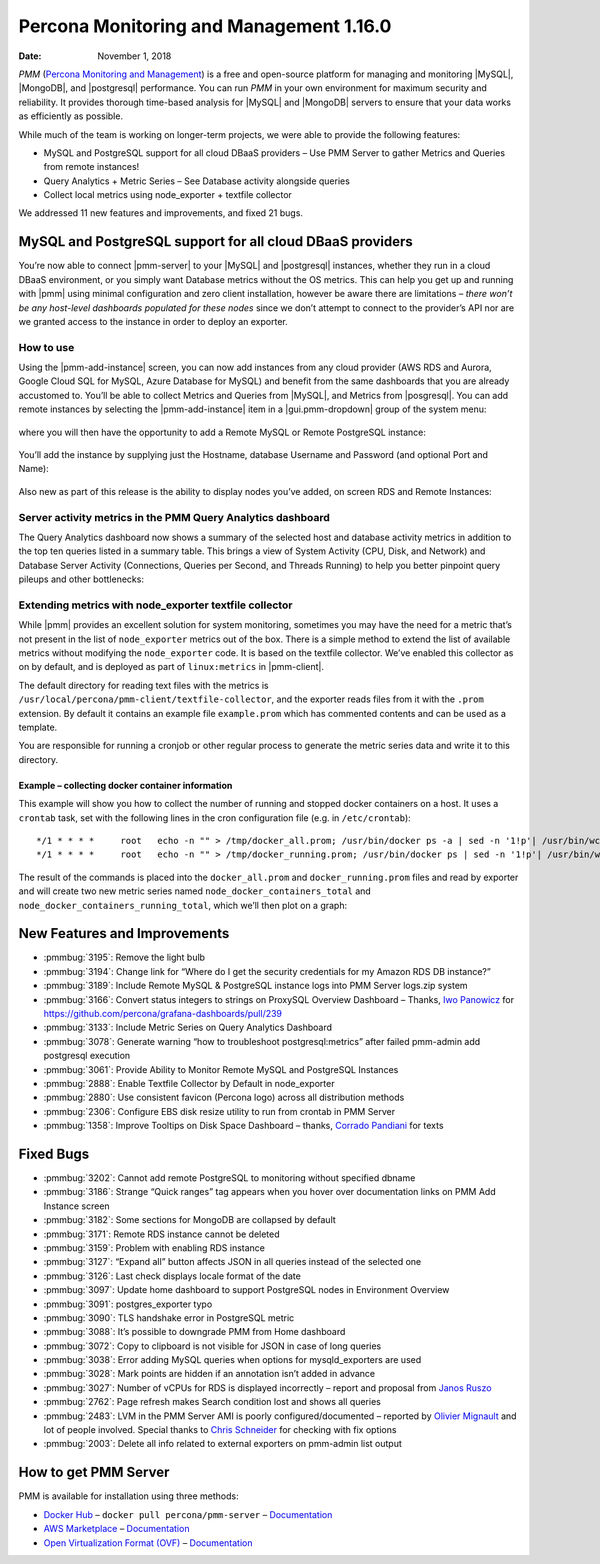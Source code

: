 .. _1.16.0:

================================================================================
Percona Monitoring and Management 1.16.0
================================================================================

:Date: November 1, 2018

*PMM* (`Percona Monitoring and Management <https://www.percona.com/doc/percona-monitoring-and-management/index.html>`_) is a free and open-source platform for managing and monitoring |MySQL|, |MongoDB|, and |postgresql| performance. You can run *PMM* in your own environment for maximum security and reliability. It provides thorough time-based analysis for |MySQL| and |MongoDB| servers to ensure that your data works as efficiently as possible.

While much of the team is working on longer-term projects, we were able to
provide the following features:

* MySQL and PostgreSQL support for all cloud DBaaS providers – Use PMM Server
  to gather Metrics and Queries from remote instances!
* Query Analytics + Metric Series – See Database activity alongside queries
* Collect local metrics using node_exporter + textfile collector

We addressed 11 new features and improvements, and fixed 21 bugs.

MySQL and PostgreSQL support for all cloud DBaaS providers
================================================================================

You’re now able to connect |pmm-server| to your |MySQL| and |postgresql|
instances, whether they run in a cloud DBaaS environment, or you simply want
Database metrics without the OS metrics.  This can help you get up and running
with |pmm| using minimal configuration and zero client installation, however be aware there are limitations – *there won’t be any host-level dashboards populated for these
nodes* since we don’t attempt to connect to the provider’s API nor are we
granted access to the instance in order to deploy an exporter.

How to use
--------------------------------------------------------------------------------

Using the |pmm-add-instance| screen, you can now add instances from any cloud
provider (AWS RDS and Aurora, Google Cloud SQL for MySQL, Azure Database for
MySQL) and benefit from the same dashboards that you are already accustomed to.
You’ll be able to collect Metrics and Queries from |MySQL|, and Metrics from
|posgresql|.  You can add remote instances by selecting the |pmm-add-instance|
item in a |gui.pmm-dropdown| group of the system menu:

.. figure:: 1.16.0-1.png

where you will then have the opportunity to add a Remote MySQL or Remote
PostgreSQL instance:

.. figure:: 1.16.0-2.png

You’ll add the instance by supplying just the Hostname, database Username and
Password (and optional Port and Name):

.. figure:: 1.16.0-3.png

Also new as part of this release is the ability to display nodes you’ve added,
on screen RDS and Remote Instances:

.. figure:: 1.16.0-4.png

Server activity metrics in the PMM Query Analytics dashboard
--------------------------------------------------------------------------------

The Query Analytics dashboard now shows a summary of the selected host and
database activity metrics in addition to the top ten queries listed in a summary
table. This brings a view of System Activity (CPU, Disk, and Network) and
Database Server Activity (Connections, Queries per Second, and Threads Running)
to help you better pinpoint query pileups and other bottlenecks:

.. image:: 1.16.0-5.png

Extending metrics with node_exporter textfile collector
--------------------------------------------------------------------------------

While |pmm| provides an excellent solution for system monitoring, sometimes you
may have the need for a metric that’s not present in the list of
``node_exporter`` metrics out of the box. There is a simple method to extend the
list of available metrics without modifying the ``node_exporter`` code. It is
based on the textfile collector.  We’ve enabled this collector as on by default,
and is deployed as part of ``linux:metrics`` in |pmm-client|.

The default directory for reading text files with the metrics is
``/usr/local/percona/pmm-client/textfile-collector``, and the exporter reads
files from it with the ``.prom`` extension. By default it contains an example
file  ``example.prom`` which has commented contents and can be used as a
template.

You are responsible for running a cronjob or other regular process to generate
the metric series data and write it to this directory.

Example – collecting docker container information
********************************************************************************

This example will show you how to collect the number of running and stopped
docker containers on a host. It uses a ``crontab`` task, set with the following
lines in the cron configuration file (e.g. in ``/etc/crontab``)::

  */1 * * * *     root   echo -n "" > /tmp/docker_all.prom; /usr/bin/docker ps -a | sed -n '1!p'| /usr/bin/wc -l | sed -ne 's/^/node_docker_containers_total /p' >> /usr/local/percona/pmm-client/docker_all.prom;
  */1 * * * *     root   echo -n "" > /tmp/docker_running.prom; /usr/bin/docker ps | sed -n '1!p'| /usr/bin/wc -l | sed -ne 's/^/node_docker_containers_running_total /p' >>/usr/local/percona/pmm-client/docker_running.prom;

The result of the commands is placed into the ``docker_all.prom`` and
``docker_running.prom`` files and read by exporter and will create two new
metric series named ``node_docker_containers_total`` and
``node_docker_containers_running_total``, which we’ll then plot on a graph:

.. image:: 1.16.0-6.png

New Features and Improvements
================================================================================

* :pmmbug:`3195`: Remove the light bulb
* :pmmbug:`3194`: Change link for “Where do I get the security credentials for
  my Amazon RDS DB instance?”
* :pmmbug:`3189`: Include Remote MySQL & PostgreSQL instance logs into PMM
  Server logs.zip system
* :pmmbug:`3166`: Convert status integers to strings on ProxySQL Overview
  Dashboard – Thanks, `Iwo Panowicz <https://github.com/impimp>`_ for  https://github.com/percona/grafana-dashboards/pull/239
* :pmmbug:`3133`: Include Metric Series on Query Analytics Dashboard
* :pmmbug:`3078`: Generate warning “how to troubleshoot postgresql:metrics”
  after failed pmm-admin add postgresql execution
* :pmmbug:`3061`: Provide Ability to Monitor Remote MySQL and PostgreSQL
  Instances
* :pmmbug:`2888`: Enable Textfile Collector by Default in node_exporter
* :pmmbug:`2880`: Use consistent favicon (Percona logo) across all distribution
  methods
* :pmmbug:`2306`: Configure EBS disk resize utility to run from crontab in PMM
  Server
* :pmmbug:`1358`: Improve Tooltips on Disk Space Dashboard – thanks, `Corrado Pandiani <https://www.percona.com/blog/author/corrado-pandiani/>`_ for texts

Fixed Bugs
================================================================================

* :pmmbug:`3202`: Cannot add remote PostgreSQL to monitoring without specified
  dbname
* :pmmbug:`3186`: Strange “Quick ranges” tag appears when you hover over
  documentation links on PMM Add Instance screen
* :pmmbug:`3182`: Some sections for MongoDB are collapsed by default
* :pmmbug:`3171`: Remote RDS instance cannot be deleted
* :pmmbug:`3159`: Problem with enabling RDS instance
* :pmmbug:`3127`: “Expand all” button affects JSON in all queries instead of the
  selected one
* :pmmbug:`3126`: Last check displays locale format of the date
* :pmmbug:`3097`: Update home dashboard to support PostgreSQL nodes in
  Environment Overview
* :pmmbug:`3091`: postgres_exporter typo
* :pmmbug:`3090`: TLS handshake error in PostgreSQL metric
* :pmmbug:`3088`: It’s possible to downgrade PMM from Home dashboard
* :pmmbug:`3072`: Copy to clipboard is not visible for JSON in case of long
  queries
* :pmmbug:`3038`: Error adding MySQL queries when options for mysqld_exporters
  are used
* :pmmbug:`3028`: Mark points are hidden if an annotation isn’t added in advance
* :pmmbug:`3027`: Number of vCPUs for RDS is displayed incorrectly – report and
  proposal from `Janos Ruszo <https://www.percona.com/blog/author/janos-ruszo/>`_
* :pmmbug:`2762`: Page refresh makes Search condition lost and shows all queries
* :pmmbug:`2483`: LVM in the PMM Server AMI is poorly configured/documented –
  reported by `Olivier Mignault <https://jira.percona.com/secure/ViewProfile.jspa?name=olivier%40ookla.com>`_ and lot of people involved.  Special thanks to  `Chris Schneider <https://jira.percona.com/secure/ViewProfile.jspa?name=schneiderdba%40gmail.com>`_ for checking with fix options
* :pmmbug:`2003`: Delete all info related to external exporters on pmm-admin
  list output


How to get PMM Server
================================================================================

PMM is available for installation using three methods:

* `Docker Hub <https://hub.docker.com/r/percona/pmm-server/>`_ – ``docker pull percona/pmm-server`` – `Documentation <https://www.percona.com/doc/percona-monitoring-and-management/deploy/server/docker.html>`_
* `AWS Marketplace <https://aws.amazon.com/marketplace/pp/B077J7FYGX>`_ – `Documentation <https://www.percona.com/doc/percona-monitoring-and-management/deploy/server/ami.html>`_
* `Open Virtualization Format (OVF) <https://www.percona.com/downloads/pmm/>`_ – `Documentation <https://www.percona.com/doc/percona-monitoring-and-management/deploy/server/virtual-appliance.html>`_
